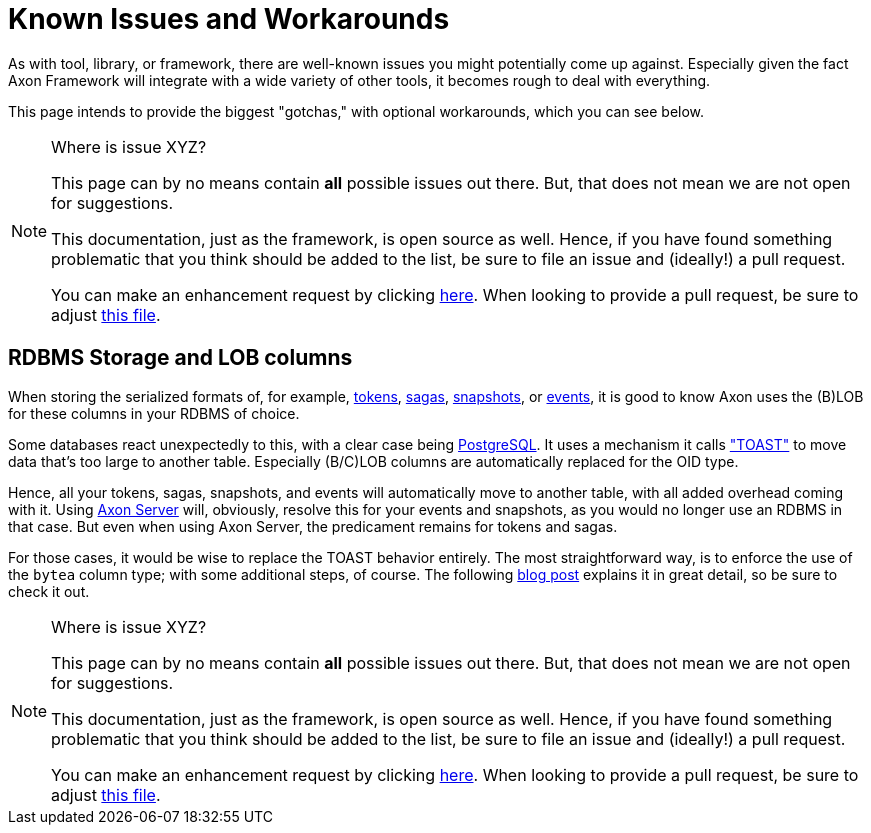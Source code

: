 = Known Issues and Workarounds
:navtitle: Known Issues and Workarounds

As with tool, library, or framework, there are well-known issues you might potentially come up against.
Especially given the fact Axon Framework will integrate with a wide variety of other tools, it becomes rough to deal with everything.

This page intends to provide the biggest "gotchas," with optional workarounds, which you can see below.

[NOTE]
.Where is issue XYZ?
====
This page can by no means contain **all** possible issues out there.
But, that does not mean we are not open for suggestions.

This documentation, just as the framework, is open source as well.
Hence, if you have found something problematic that you think should be added to the list, be sure to file an issue and (ideally!) a pull request.

You can make an enhancement request by clicking link:https://github.com/AxonFramework/AxonFramework/issues/new?assignees=&labels=Type%3A+Enhancement&projects=&template=2_enhancement_request.md[here].
When looking to provide a pull request, be sure to adjust link:https://github.com/AxonFramework/AxonFramework/blob/master/docs/old-reference-guide/modules/ROOT/pages/serialization.adochttps://github.com/AxonFramework/AxonFramework/blob/master/docs/old-reference-guide/modules/ROOT/pages/known-issues-and-workarounds.adoc[this file].
====

== RDBMS Storage and LOB columns

When storing the serialized formats of, for example, xref:axon-framework-reference:events:event-processors/streaming.adoc#tracking-tokens[tokens], xref:axon-framework-reference:sagas:index.adoc[sagas], xref:axon-framework-reference:tuning:event-snapshots.adoc[snapshots], or xref:axon-framework-reference:events:infrastructure.adoc[events], it is good to know Axon uses the (B)LOB for these columns in your RDBMS of choice.

Some databases react unexpectedly to this, with a clear case being link:https://www.postgresql.org/[PostgreSQL].
It uses a mechanism it calls link:https://wiki.postgresql.org/wiki/TOAST["TOAST"] to move data that's too large to another table.
Especially (B/C)LOB columns are automatically replaced for the OID type.

Hence, all your tokens, sagas, snapshots, and events will automatically move to another table, with all added overhead coming with it.
Using xref:axon-server-reference::index.adoc[Axon Server] will, obviously, resolve this for your events and snapshots, as you would no longer use an RDBMS in that case.
But even when using Axon Server, the predicament remains for tokens and sagas.

For those cases, it would be wise to replace the TOAST behavior entirely.
The most straightforward way, is to enforce the use of the `bytea` column type; with some additional steps, of course.
The following link:https://www.axoniq.io/blog/axonframework-and-postgresql-without-toast[blog post] explains it in great detail, so be sure to check it out.


[NOTE]
.Where is issue XYZ?
====
This page can by no means contain **all** possible issues out there.
But, that does not mean we are not open for suggestions.

This documentation, just as the framework, is open source as well.
Hence, if you have found something problematic that you think should be added to the list, be sure to file an issue and (ideally!) a pull request.

You can make an enhancement request by clicking link:https://github.com/AxonFramework/AxonFramework/issues/new?assignees=&labels=Type%3A+Enhancement&projects=&template=2_enhancement_request.md[here].
When looking to provide a pull request, be sure to adjust link:https://github.com/AxonFramework/AxonFramework/blob/master/docs/old-reference-guide/modules/ROOT/pages/serialization.adochttps://github.com/AxonFramework/AxonFramework/blob/master/docs/old-reference-guide/modules/ROOT/pages/known-issues-and-workarounds.adoc[this file].
====
